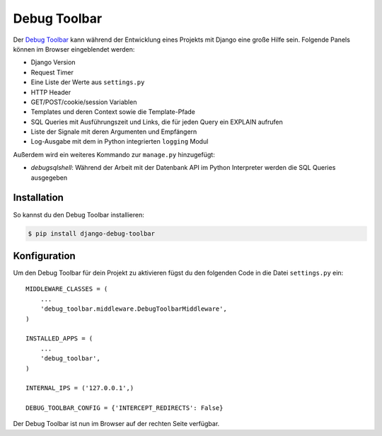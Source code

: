 ..  _debug_toolbar:

Debug Toolbar
*************

Der `Debug Toolbar <http://github.com/robhudson/django-debug-toolbar>`_ kann
während der Entwicklung eines Projekts mit Django eine große Hilfe sein.
Folgende Panels können im Browser eingeblendet werden:

* Django Version
* Request Timer
* Eine Liste der Werte aus ``settings.py``
* HTTP Header
* GET/POST/cookie/session Variablen
* Templates und deren Context sowie die Template-Pfade
* SQL Queries mit Ausführungszeit und Links, die für jeden Query ein EXPLAIN
  aufrufen
* Liste der Signale mit deren Argumenten und Empfängern
* Log-Ausgabe mit dem in Python integrierten ``logging`` Modul

Außerdem wird ein weiteres Kommando zur ``manage.py`` hinzugefügt:

* *debugsqlshell*: Während der Arbeit mit der Datenbank API im Python
  Interpreter werden die SQL Queries ausgegeben

Installation
============

So kannst du den Debug Toolbar installieren:

..  code-block:: bash

    $ pip install django-debug-toolbar

Konfiguration
=============

Um den Debug Toolbar für dein Projekt zu aktivieren fügst du den folgenden
Code in die Datei ``settings.py`` ein::

    MIDDLEWARE_CLASSES = (
        ...
        'debug_toolbar.middleware.DebugToolbarMiddleware',
    )

    INSTALLED_APPS = (
        ...
        'debug_toolbar',
    )

    INTERNAL_IPS = ('127.0.0.1',)

    DEBUG_TOOLBAR_CONFIG = {'INTERCEPT_REDIRECTS': False}

Der Debug Toolbar ist nun im Browser auf der rechten Seite verfügbar.
